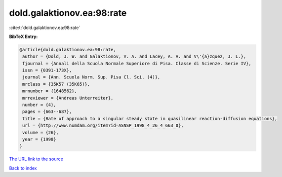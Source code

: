 dold.galaktionov.ea:98:rate
===========================

:cite:t:`dold.galaktionov.ea:98:rate`

**BibTeX Entry:**

.. code-block:: bibtex

   @article{dold.galaktionov.ea:98:rate,
    author = {Dold, J. W. and Galaktionov, V. A. and Lacey, A. A. and V\'{a}zquez, J. L.},
    fjournal = {Annali della Scuola Normale Superiore di Pisa. Classe di Scienze. Serie IV},
    issn = {0391-173X},
    journal = {Ann. Scuola Norm. Sup. Pisa Cl. Sci. (4)},
    mrclass = {35K57 (35K65)},
    mrnumber = {1648562},
    mrreviewer = {Andreas Unterreiter},
    number = {4},
    pages = {663--687},
    title = {Rate of approach to a singular steady state in quasilinear reaction-diffusion equations},
    url = {http://www.numdam.org/item?id=ASNSP_1998_4_26_4_663_0},
    volume = {26},
    year = {1998}
   }
`The URL link to the source <ttp://www.numdam.org/item?id=ASNSP_1998_4_26_4_663_0}>`_


`Back to index <../By-Cite-Keys.html>`_
